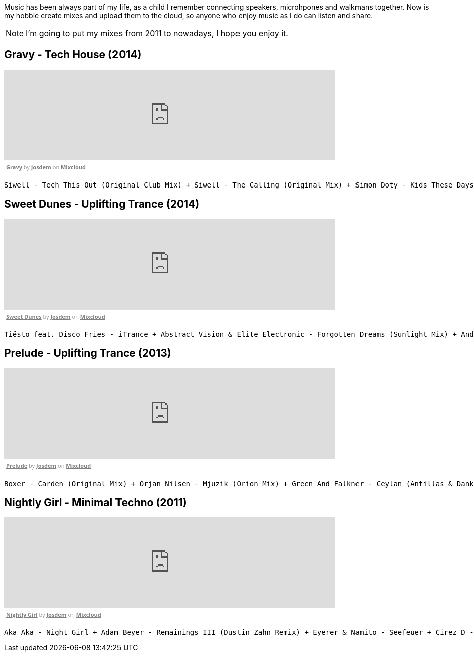 Music has been always part of my life, as a child I remember connecting speakers, microhpones and walkmans together.
Now is my hobbie create mixes and upload them to the cloud, so anyone who enjoy music as I do can listen and share.

NOTE: I'm going to put my mixes from 2011 to nowadays, I hope you enjoy it.

== Gravy - Tech House (2014)

++++
<iframe width="660" height="180" src="https://www.mixcloud.com/widget/iframe/?embed_type=widget_standard&amp;embed_uuid=1e6e3003-e5a5-4ed4-945a-d20eace3c17e&amp;feed=https%3A%2F%2Fwww.mixcloud.com%2Fjosdem%2Fgravity%2F&amp;hide_cover=1&amp;hide_tracklist=1&amp;replace=0" frameborder="0"></iframe><div style="clear: both; height: 3px; width: 652px;"></div><p style="display: block; font-size: 11px; font-family: 'Open Sans', Helvetica, Arial, sans-serif; margin: 0px; padding: 3px 4px; color: rgb(153, 153, 153); width: 652px;"><a href="https://www.mixcloud.com/josdem/gravity/?utm_source=widget&amp;utm_medium=web&amp;utm_campaign=base_links&amp;utm_term=resource_link" target="_blank" style="color:#808080; font-weight:bold;">Gravy</a><span> by </span><a href="https://www.mixcloud.com/josdem/?utm_source=widget&amp;utm_medium=web&amp;utm_campaign=base_links&amp;utm_term=profile_link" target="_blank" style="color:#808080; font-weight:bold;">Josdem</a><span> on </span><a href="https://www.mixcloud.com/?utm_source=widget&amp;utm_medium=web&amp;utm_campaign=base_links&amp;utm_term=homepage_link" target="_blank" style="color:#808080; font-weight:bold;"> Mixcloud</a></p><div style="clear: both; height: 3px; width: 652px;"></div>
++++

----
Siwell - Tech This Out (Original Club Mix) + Siwell - The Calling (Original Mix) + Simon Doty - Kids These Days (Original Mix) + Siwell - Point Of View (Sergio Fernandez Remix) + Simon Doty - Tell Em (Original Mix) + Siwell Mihalis Safras - Sharp Feeling (Original Mix) + Muzzaik - Gravy (Original Mix) + Yves Murasca - Never (Muzzaik Remix)
----

== Sweet Dunes - Uplifting Trance (2014)

++++
<iframe width="660" height="180" src="https://www.mixcloud.com/widget/iframe/?embed_type=widget_standard&amp;embed_uuid=0adf52e5-61ca-4d53-b9e8-330793a4b301&amp;feed=https%3A%2F%2Fwww.mixcloud.com%2Fjosdem%2Fsweet-dunes%2F&amp;hide_cover=1&amp;hide_tracklist=1&amp;replace=0" frameborder="0"></iframe><div style="clear: both; height: 3px; width: 652px;"></div><p style="display: block; font-size: 11px; font-family: 'Open Sans', Helvetica, Arial, sans-serif; margin: 0px; padding: 3px 4px; color: rgb(153, 153, 153); width: 652px;"><a href="https://www.mixcloud.com/josdem/sweet-dunes/?utm_source=widget&amp;utm_medium=web&amp;utm_campaign=base_links&amp;utm_term=resource_link" target="_blank" style="color: rgb(128, 128, 128); font-weight: bold;">Sweet Dunes</a><span> by </span><a href="https://www.mixcloud.com/josdem/?utm_source=widget&amp;utm_medium=web&amp;utm_campaign=base_links&amp;utm_term=profile_link" target="_blank" style="color: rgb(128, 128, 128); font-weight: bold;">Josdem</a><span> on </span><a href="https://www.mixcloud.com/?utm_source=widget&amp;utm_medium=web&amp;utm_campaign=base_links&amp;utm_term=homepage_link" target="_blank" style="color: rgb(128, 128, 128); font-weight: bold;"> Mixcloud</a></p><div style="clear: both; height: 3px; width: 652px;"></div>
++++

----
Tiësto feat. Disco Fries - iTrance + Abstract Vision & Elite Electronic - Forgotten Dreams (Sunlight Mix) + Andy Moor, Sue McLaren - Fight The Fire feat. Sue McLaren (Norin & Rad Remix) + Claessen & Martens - El Dorado (Original Mix) + Maor Levi & Raul Siberdi - Infatuation (Nitrous Oxide Remix) + Armin van Buuren feat. Richard Bedford - Love Never Came + Kamil Esten - Fields Of Love (Dan Stone Remix) + AMR - Sand Dunes (Daniel Kandi Club Mix
----

== Prelude - Uplifting Trance (2013)

++++
<iframe width="660" height="180" src="https://www.mixcloud.com/widget/iframe/?embed_type=widget_standard&amp;embed_uuid=fec21b07-35bd-4299-8f72-88ed50c6f3a3&amp;feed=https%3A%2F%2Fwww.mixcloud.com%2Fjosdem%2Fprelude%2F&amp;hide_cover=1&amp;hide_tracklist=1&amp;replace=0" frameborder="0"></iframe><div style="clear: both; height: 3px; width: 652px;"></div><p style="display: block; font-size: 11px; font-family: 'Open Sans', Helvetica, Arial, sans-serif; margin: 0px; padding: 3px 4px; color: rgb(153, 153, 153); width: 652px;"><a href="https://www.mixcloud.com/josdem/prelude/?utm_source=widget&amp;utm_medium=web&amp;utm_campaign=base_links&amp;utm_term=resource_link" target="_blank" style="color:#808080; font-weight:bold;">Prelude</a><span> by </span><a href="https://www.mixcloud.com/josdem/?utm_source=widget&amp;utm_medium=web&amp;utm_campaign=base_links&amp;utm_term=profile_link" target="_blank" style="color:#808080; font-weight:bold;">Josdem</a><span> on </span><a href="https://www.mixcloud.com/?utm_source=widget&amp;utm_medium=web&amp;utm_campaign=base_links&amp;utm_term=homepage_link" target="_blank" style="color:#808080; font-weight:bold;"> Mixcloud</a></p><div style="clear: both; height: 3px; width: 652px;"></div>
++++

----
Boxer - Carden (Original Mix) + Orjan Nilsen - Mjuzik (Orion Mix) + Green And Falkner - Ceylan (Antillas & Dankann Mix) + Above & Beyond - Sun & Moon (A-Peace Mix) + Erick Strong - Orchids (Original Mix) + Above & Beyond vs. Kyau & Albert - Anphonic (Arty Remix) + Mike Koglin - Sunstar (Original Mix) + Above & Beyond - Prelude (Original Mix)
----

== Nightly Girl - Minimal Techno (2011)

++++
<iframe width="660" height="180" src="https://www.mixcloud.com/widget/iframe/?embed_type=widget_standard&amp;embed_uuid=4a90fb6e-9f66-4c19-bfeb-fa1d3200a7d2&amp;feed=https%3A%2F%2Fwww.mixcloud.com%2Fjosdem%2Fnightly-girl%2F&amp;hide_cover=1&amp;hide_tracklist=1&amp;replace=0" frameborder="0"></iframe><div style="clear: both; height: 3px; width: 652px;"></div><p style="display: block; font-size: 11px; font-family: 'Open Sans', Helvetica, Arial, sans-serif; margin: 0px; padding: 3px 4px; color: rgb(153, 153, 153); width: 652px;"><a href="https://www.mixcloud.com/josdem/nightly-girl/?utm_source=widget&amp;utm_medium=web&amp;utm_campaign=base_links&amp;utm_term=resource_link" target="_blank" style="color:#808080; font-weight:bold;">Nightly Girl</a><span> by </span><a href="https://www.mixcloud.com/josdem/?utm_source=widget&amp;utm_medium=web&amp;utm_campaign=base_links&amp;utm_term=profile_link" target="_blank" style="color:#808080; font-weight:bold;">Josdem</a><span> on </span><a href="https://www.mixcloud.com/?utm_source=widget&amp;utm_medium=web&amp;utm_campaign=base_links&amp;utm_term=homepage_link" target="_blank" style="color:#808080; font-weight:bold;"> Mixcloud</a></p><div style="clear: both; height: 3px; width: 652px;"></div>
++++

----
Aka Aka - Night Girl + Adam Beyer - Remainings III (Dustin Zahn Remix) + Eyerer & Namito - Seefeuer + Cirez D - The Tumble + Dataworx - Control (groeneveld rmx) + Dandi & ugo - Big Tits + Rainer Weichhold - Bamboo (Format B Remix) + Raumakustik & Alec Troniq - Sweet Lina + Alex Celler - La Palma (madskillz Rmx)
----
